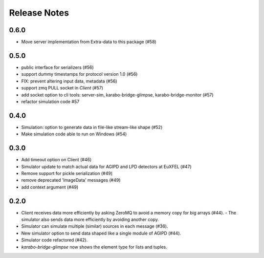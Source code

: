 Release Notes
=============

0.6.0
-----

- Move server implementation from Extra-data to this package (#58)

0.5.0
-----

- public interface for serializers (#56)
- support dummy timestamps for protocol version 1.0 (#56)
- FIX: prevent altering input data, metadata (#56)
- support zmq PULL socket in `Client` (#57)
- add socket option to cli tools: server-sim, karabo-bridge-glimpse, karabo-bridge-monitor (#57)
- refactor simulation code #57 

0.4.0
-----

- Simulation: option to generate data in file-like stream-like shape (#52)
- Make simulation code able to run on Windows (#54)

0.3.0
-----

- Add timeout option on Client (#46)
- Simulator update to match actual data for AGIPD and LPD detectors at EuXFEL (#47)
- Remove support for pickle serialization (#49)
- remove deprecated 'ImageData' messages (#49)
- add context argument (#49)

0.2.0
-----

- Client receives data more efficiently by asking ZeroMQ to avoid a memory copy for big arrays (#44).
  - The simulator also sends data more efficiently by avoiding another copy.
- Simulator can simulate multiple (similar) sources in each message (#36).
- New simulator option to send data shaped like a single module of AGIPD (#44).
- Simulator code refactored (#42).
- `karabo-bridge-glimpse` now shows the element type for lists and tuples.


